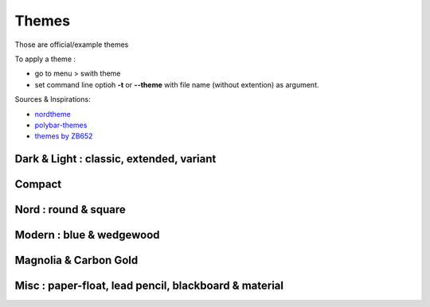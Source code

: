 Themes
======

Those are official/example themes

To apply a theme :

- go to menu > swith theme
- set command line optioh **-t** or **--theme** with file name (without extention) as argument.

Sources & Inspirations:

- `nordtheme <https://www.nordtheme.com/>`_
- `polybar-themes <https://github.com/adi1090x/polybar-themes>`_
- `themes by ZB652 <https://www.deviantart.com/zb652>`_


Dark & Light : classic, extended, variant
-----------------------------------------

|classic dark| |classic light| 


|classic dark extended| |classic light extended| 


|classic dark variant| |classic light variant|

Compact
-------

|classic dark compact| |classic light compact| |retro blue compact| 

Nord : round & square
---------------------

|round light nord| |square dark nord| 

Modern : blue & wedgewood
-------------------------

|modern blue| |modern wedgewood|

Magnolia & Carbon Gold
----------------------

|magnolia| |carbon gold|

Misc : paper-float, lead pencil, blackboard & material
------------------------------------------------------

|paper-float| |lead pencil| |blackboard| |material darker|

.. |classic dark| image:: ./screenshots/classic_dark.png
    :height: 160px

.. |classic light| image:: ./screenshots/classic_light.png
    :height: 160px
    :alt: classic light

.. |classic dark compact| image:: ./screenshots/classic_dark_compact.png
    :height: 110px
    :alt: classic dark compact

.. |classic light compact| image:: ./screenshots/classic_light_compact.png
    :height: 110px
    :alt: classic light compact

.. |classic dark extended| image:: ./screenshots/classic_dark_extended.png
    :height: 170px
    :alt: classic dark extended

.. |classic light extended| image:: ./screenshots/classic_light_extended.png
    :height: 170px
    :alt: classic light extended

.. |round light nord| image:: ./screenshots/round_light_nord.png
    :height: 170px
    :alt: round light nord

.. |square dark nord| image:: ./screenshots/square_dark_nord.png
    :height: 170px
    :alt: square dark nord

.. |classic dark variant| image::  ./screenshots/classic_dark_variant.png
    :height: 170px
    :alt: classic_dark_variant

.. |classic light variant| image::  ./screenshots/classic_light_variant.png
    :height: 170px
    :alt: classic_light_variant

.. |material darker| image::  ./screenshots/material_darker.png
    :height: 170px
    :alt: material_darker

.. |paper-float| image::  ./screenshots/paper-float.png
    :height: 170px

.. |retro blue compact| image::  ./screenshots/retro_blue_compact.png
    :height: 110px

.. |lead pencil| image::  ./screenshots/lead_pencil.png
    :height: 170px

.. |blackboard| image::  ./screenshots/blackboard.png
    :height: 170px

.. |modern blue| image::  ./screenshots/modern_blue.png
    :height: 170px

.. |modern wedgewood| image::  ./screenshots/modern_wedgewood.png
    :height: 170px

.. |magnolia| image::  ./screenshots/magnolia.png
    :height: 170px

.. |carbon gold| image::  ./screenshots/carbon_gold.png
    :height: 170px

